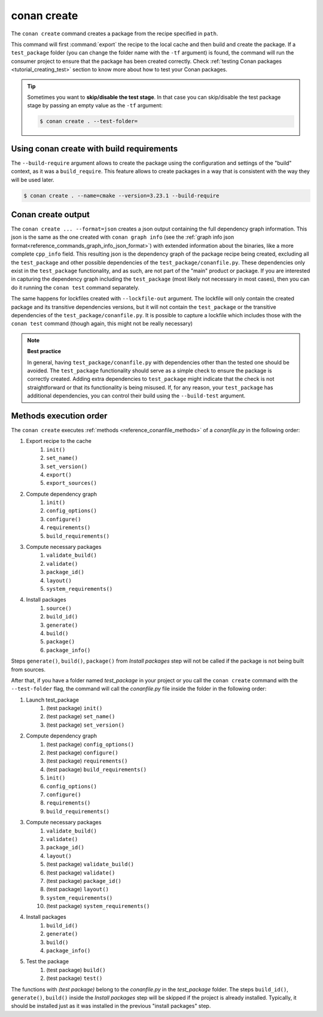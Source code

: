 .. _reference_commands_create:

conan create
============

.. autocommand::
    :command: conan create -h


The ``conan create`` command creates a package from the recipe specified in ``path``.

This command will first :command:`export` the recipe to the local cache and then build
and create the package. If a ``test_package`` folder (you can change the folder name with
the ``-tf`` argument) is found, the command will run the consumer project to ensure that
the package has been created correctly. Check :ref:`testing Conan packages
<tutorial_creating_test>` section to know more about how to test your Conan packages.

.. tip::

    Sometimes you want to **skip/disable the test stage**. In that case you can skip/disable
    the test package stage by passing an empty value as the ``-tf`` argument:

    .. code-block:: bash

        $ conan create . --test-folder=


Using conan create with build requirements
------------------------------------------

The ``--build-require`` argument allows to create the package using the configuration and
settings of the "build" context, as it was a ``build_require``. This feature allows to
create packages in a way that is consistent with the way they will be used later. 

.. code-block:: bash

    $ conan create . --name=cmake --version=3.23.1 --build-require  


Conan create output
-------------------

The ``conan create ... --format=json`` creates a json output containing the full dependency graph information.
This json is the same as the one created with ``conan graph info`` (see the :ref:`graph info json format<reference_commands_graph_info_json_format>`)
with extended information about the binaries, like a more complete ``cpp_info`` field.
This resulting json is the dependency graph of the package recipe being created, excluding all the ``test_package`` and other possible dependencies of the ``test_package/conanfile.py``. These dependencies only exist in the ``test_package`` functionality, and as such, are not part of the "main" product or package. If you are interested in capturing the dependency graph including the ``test_package`` (most likely not necessary in most cases), then you can do it running the ``conan test`` command separately.

The same happens for lockfiles created with ``--lockfile-out`` argument. The lockfile will only contain the created package and its transitive dependencies versions, but it will not contain the ``test_package`` or the transitive dependencies of the ``test_package/conanfile.py``. It is possible to capture a lockfile which includes those with the ``conan test`` command (though again, this might not be really necessary)

.. note::

  **Best practice**

  In general, having ``test_package/conanfile.py`` with dependencies other than the tested
  one should be avoided. The ``test_package`` functionality should serve as a simple check
  to ensure the package is correctly created. Adding extra dependencies to
  ``test_package`` might indicate that the check is not straightforward or that its
  functionality is being misused. If, for any reason, your ``test_package`` has additional
  dependencies, you can control their build using the ``--build-test`` argument.


Methods execution order
-----------------------

The ``conan create`` executes :ref:`methods <reference_conanfile_methods>` of a *conanfile.py* in the following order:

#. Export recipe to the cache
    #. ``init()``
    #. ``set_name()``
    #. ``set_version()``
    #. ``export()``
    #. ``export_sources()``
#. Compute dependency graph
    #. ``ìnit()``
    #. ``config_options()``
    #. ``configure()``
    #. ``requirements()``
    #. ``build_requirements()``
#. Compute necessary packages
    #. ``validate_build()``
    #. ``validate()``
    #. ``package_id()``
    #. ``layout()``
    #. ``system_requirements()``
#. Install packages
    #. ``source()``
    #. ``build_id()``
    #. ``generate()``
    #. ``build()``
    #. ``package()``
    #. ``package_info()``

Steps ``generate()``,  ``build()``, ``package()`` from *Install packages* step will not be called if the package
is not being built from sources.

After that, if you have a folder named *test_package* in your project or you call the ``conan create`` command with the
``--test-folder`` flag, the command will call the *conanfile.py* file inside the folder in the following order:

#. Launch test_package
    #. (test package) ``init()``
    #. (test package) ``set_name()``
    #. (test package) ``set_version()``
#. Compute dependency graph
    #. (test package) ``config_options()``
    #. (test package) ``configure()``
    #. (test package) ``requirements()``
    #. (test package) ``build_requirements()``
    #. ``ìnit()``
    #. ``config_options()``
    #. ``configure()``
    #. ``requirements()``
    #. ``build_requirements()``
#. Compute necessary packages
    #. ``validate_build()``
    #. ``validate()``
    #. ``package_id()``
    #. ``layout()``
    #. (test package) ``validate_build()``
    #. (test package) ``validate()``
    #. (test package) ``package_id()``
    #. (test package) ``layout()``
    #. ``system_requirements()``
    #. (test package) ``system_requirements()``
#. Install packages
    #. ``build_id()``
    #. ``generate()``
    #. ``build()``
    #. ``package_info()``
#. Test the package
    #. (test package) ``build()``
    #. (test package) ``test()``

The functions with *(test package)* belong to the *conanfile.py* in the *test_package* folder. The steps
``build_id()``, ``generate()``, ``build()`` inside the *Install packages* step will be skipped if the project is
already installed. Typically, it should be installed just as it was installed in the previous "install packages" step.


.. seealso::

    - Read more about creating packages in the :ref:`dedicated
      tutorial<tutorial_creating_packages>`
